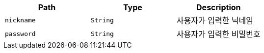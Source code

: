 |===
|Path|Type|Description

|`+nickname+`
|`+String+`
|사용자가 입력한 닉네임

|`+password+`
|`+String+`
|사용자가 입력한 비밀번호

|===